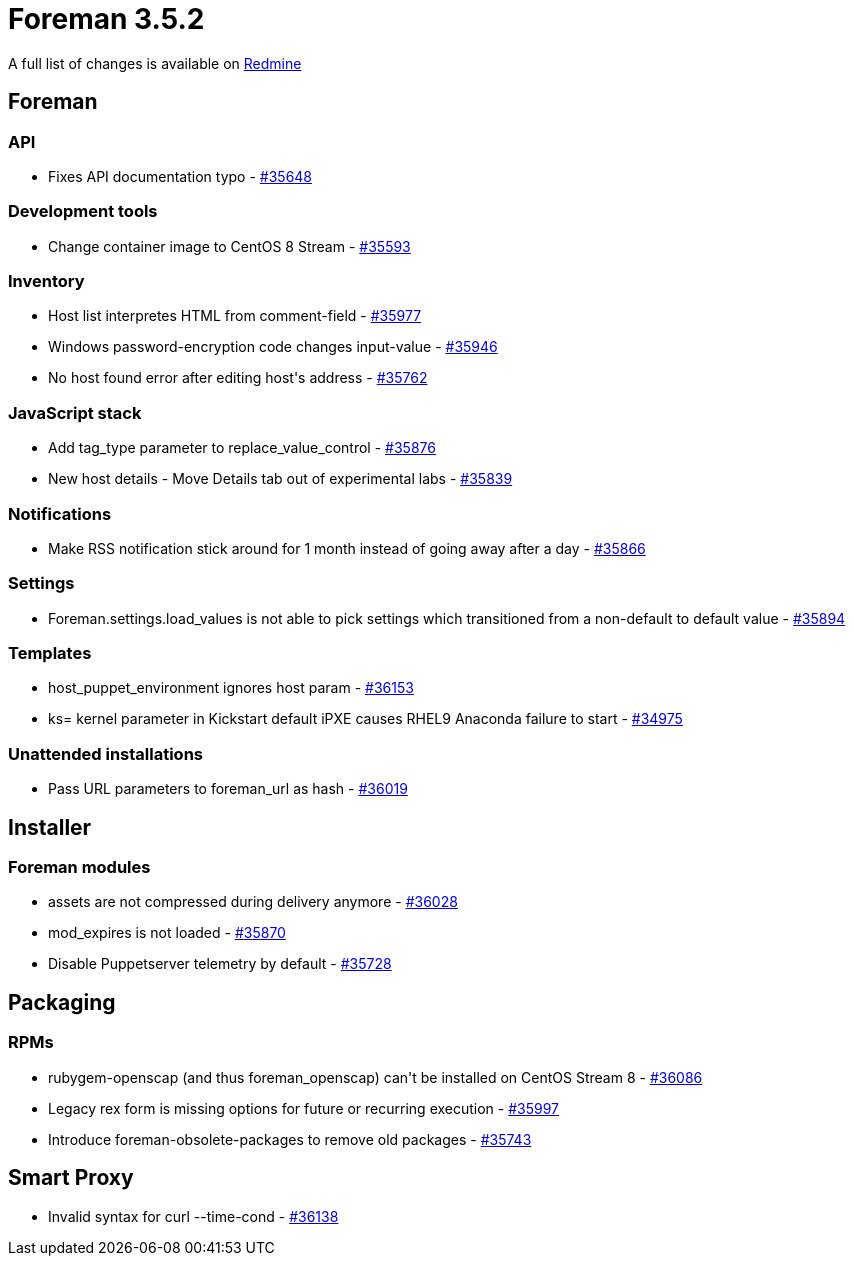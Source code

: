 = Foreman 3.5.2

A full list of changes is available on https://projects.theforeman.org/issues?set_filter=1&sort=id%3Adesc&status_id=closed&f%5B%5D=cf_12&op%5Bcf_12%5D=%3D&v%5Bcf_12%5D%5B%5D=1669[Redmine]

== Foreman

=== API

* Fixes API documentation typo - https://projects.theforeman.org/issues/35648[#35648]

=== Development tools

* Change container image to CentOS 8 Stream - https://projects.theforeman.org/issues/35593[#35593]

=== Inventory

* Host list interpretes HTML from comment-field - https://projects.theforeman.org/issues/35977[#35977]
* Windows password-encryption code changes input-value - https://projects.theforeman.org/issues/35946[#35946]
* No host found error after editing host\'s address - https://projects.theforeman.org/issues/35762[#35762]

=== JavaScript stack

* Add tag_type parameter to replace_value_control - https://projects.theforeman.org/issues/35876[#35876]
* New host details - Move Details tab out of experimental labs - https://projects.theforeman.org/issues/35839[#35839]

=== Notifications

* Make RSS notification stick around for 1 month instead of going away after a day - https://projects.theforeman.org/issues/35866[#35866]

=== Settings

* Foreman.settings.load_values is not able to pick settings which transitioned from a non-default to default value - https://projects.theforeman.org/issues/35894[#35894]

=== Templates

* host_puppet_environment ignores host param - https://projects.theforeman.org/issues/36153[#36153]
* ks= kernel parameter in Kickstart default iPXE causes RHEL9 Anaconda failure to start - https://projects.theforeman.org/issues/34975[#34975]

=== Unattended installations

* Pass URL parameters to foreman_url as hash - https://projects.theforeman.org/issues/36019[#36019]

== Installer

=== Foreman modules

* assets are not compressed during delivery anymore - https://projects.theforeman.org/issues/36028[#36028]
* mod_expires is not loaded - https://projects.theforeman.org/issues/35870[#35870]
* Disable Puppetserver telemetry by default - https://projects.theforeman.org/issues/35728[#35728]

== Packaging

=== RPMs

* rubygem-openscap (and thus foreman_openscap) can\'t be installed on CentOS Stream 8 - https://projects.theforeman.org/issues/36086[#36086]
* Legacy rex form is missing options for future or recurring execution - https://projects.theforeman.org/issues/35997[#35997]
* Introduce foreman-obsolete-packages to remove old packages - https://projects.theforeman.org/issues/35743[#35743]

== Smart Proxy

* Invalid syntax for curl --time-cond - https://projects.theforeman.org/issues/36138[#36138]
